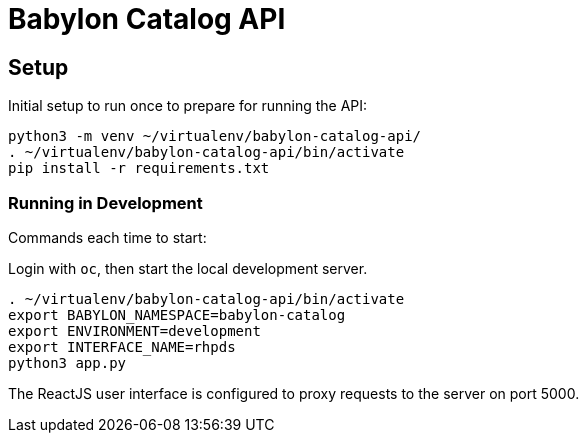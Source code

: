 = Babylon Catalog API

== Setup

Initial setup to run once to prepare for running the API:

-----------------------------------------------
python3 -m venv ~/virtualenv/babylon-catalog-api/
. ~/virtualenv/babylon-catalog-api/bin/activate
pip install -r requirements.txt
-----------------------------------------------

=== Running in Development

Commands each time to start:

Login with `oc`, then start the local development server.

---------------------------------
. ~/virtualenv/babylon-catalog-api/bin/activate
export BABYLON_NAMESPACE=babylon-catalog
export ENVIRONMENT=development
export INTERFACE_NAME=rhpds
python3 app.py
---------------------------------

The ReactJS user interface is configured to proxy requests to the server on port 5000.
